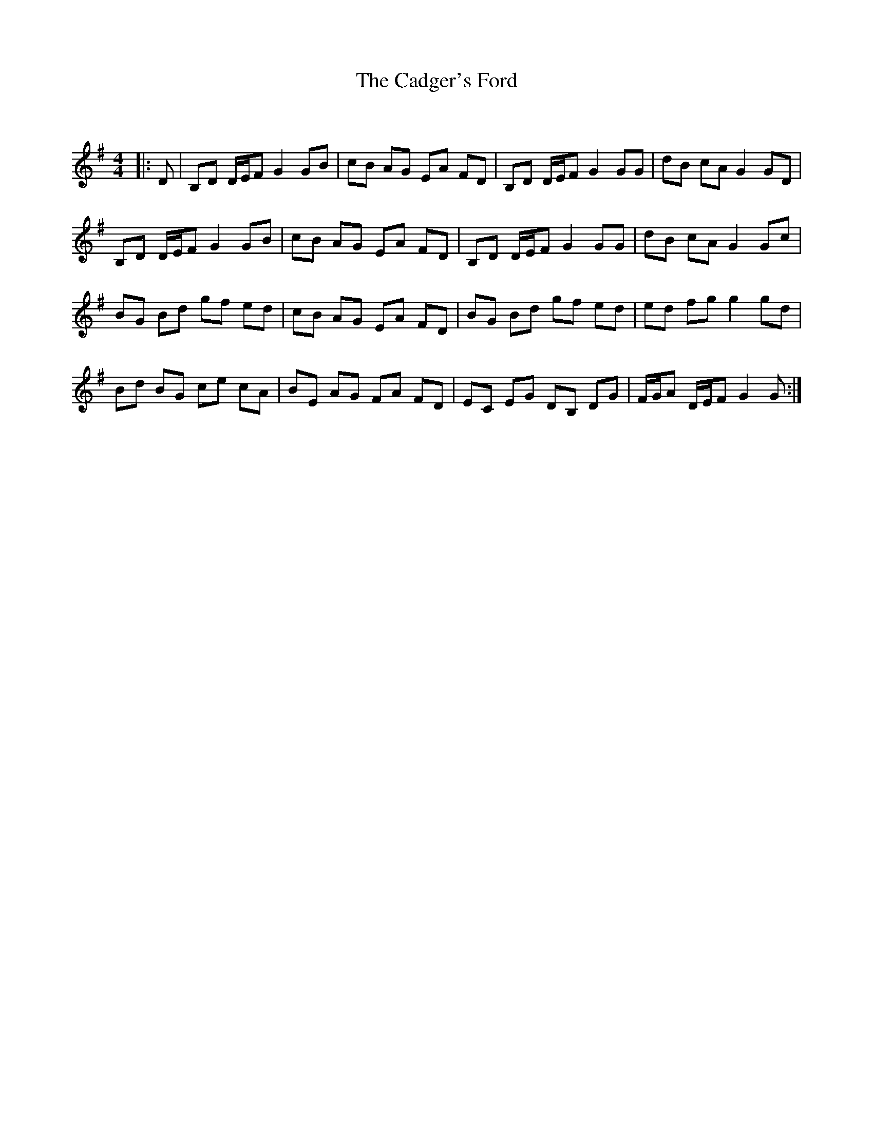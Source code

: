 X:1
T: The Cadger's Ford
C:
R:Reel
Q: 232
K:G
M:4/4
L:1/8
|:D|B,D D1/2E1/2F G2 GB|cB AG EA FD|B,D D1/2E1/2F G2 GG|dB cA G2 GD|
B,D D1/2E1/2F G2 GB|cB AG EA FD|B,D D1/2E1/2F G2 GG|dB cA G2 Gc|
BG Bd gf ed|cB AG EA FD|BG Bd gf ed|ed fg g2 gd|
Bd BG ce cA|BE AG FA FD|EC EG DB, DG|F1/2G1/2A D1/2E1/2F G2 G:|
